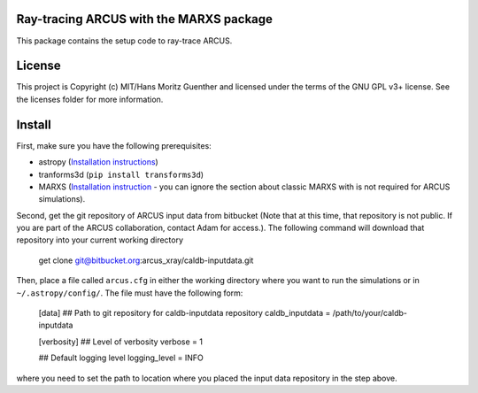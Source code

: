 Ray-tracing ARCUS with the MARXS package
----------------------------------------

.. image:: http://img.shields.io/badge/powered%20by-AstroPy-orange.svg?style=flat
    :target: http://www.astropy.org
    :alt: Powered by Astropy Badge

This package contains the setup code to ray-trace ARCUS.


License
-------

This project is Copyright (c) MIT/Hans Moritz Guenther and licensed under the terms of the GNU GPL v3+ license. See the licenses folder for more information.


Install
-------

First, make sure you have the following prerequisites:

- astropy (`Installation instructions <http://www.astropy.org for installation
  instructions>`_)
- tranforms3d (``pip install transforms3d``)
- MARXS (`Installation instruction
  <http://marxs.readthedocs.io/en/latest/install.html>`_ - you can ignore the
  section about classic MARXS with is not required for ARCUS simulations).

Second, get the git repository of ARCUS input data from bitbucket
(Note that at this time, that repository is not public. If you are part
of the ARCUS collaboration, contact Adam for access.).
The following command will download that repository into your current
working directory

    get clone git@bitbucket.org:arcus_xray/caldb-inputdata.git

Then, place a file called ``arcus.cfg`` in either the working directory
where you want to run the simulations or in ``~/.astropy/config/``.
The file must have the following form:

    [data]
    ## Path to git repository for caldb-inputdata repository
    caldb_inputdata = /path/to/your/caldb-inputdata

    [verbosity]
    ## Level of verbosity
    verbose = 1

    ## Default logging level
    logging_level = INFO

where you need to set the path to location where you placed the input data
repository in the step above.
